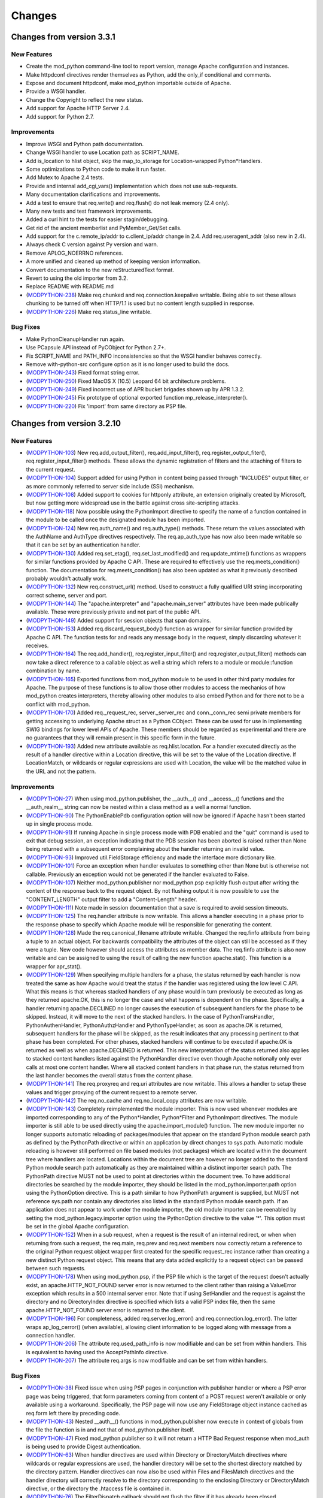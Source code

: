 
.. _changes:

*******
Changes
*******

.. _changes_from_3_3_1:

Changes from version 3.3.1
==========================

New Features
------------

* Create the mod_python command-line tool to report version, manage Apache configuration and instances.
* Make httpdconf directives render themselves as Python, add the only_if conditional and comments.
* Expose and document httpdconf, make mod_python importable outside of Apache.
* Provide a WSGI handler.
* Change the Copyright to reflect the new status.
* Add support for Apache HTTP Server 2.4.
* Add support for Python 2.7.

Improvements
------------

* Improve WSGI and Python path documentation.
* Change WSGI handler to use Location path as SCRIPT_NAME.
* Add is_location to hlist object, skip the map_to_storage for Location-wrapped Python*Handlers.
* Some optimizations to Python code to make it run faster.
* Add Mutex to Apache 2.4 tests.
* Provide and internal add_cgi_vars() implementation which does not use sub-requests.
* Many documentation clarifications and improvements.
* Add a test to ensure that req.write() and req.flush() do not leak memory (2.4 only).
* Many new tests and test framework improvements.
* Added a curl hint to the tests for easier stagin/debugging.
* Get rid of the ancient memberlist and PyMember_Get/Set calls.
* Add support for the c.remote_ip/addr to c.client_ip/addr change in 2.4. Add req.useragent_addr (also new in 2.4).
* Always check C version against Py version and warn.
* Remove APLOG_NOERRNO references.
* A more unified and cleaned up method of keeping version information.
* Convert documentation to the new reStructuredText format.
* Revert to using the old importer from 3.2.
* Replace README with README.md
* (`MODPYTHON-238 <http://issues.apache.org/jira/browse/MODPYTHON-238>`_) Make req.chunked and req.connection.keepalive writable. Being able to set these allows chunking to be turned off when HTTP/1.1 is used but no content length supplied in response.
* (`MODPYTHON-226 <http://issues.apache.org/jira/browse/MODPYTHON-226>`_) Make req.status_line writable.

Bug Fixes
---------

* Make PythonCleanupHandler run again.
* Use PCapsule API instead of PyCObject for Python 2.7+.
* Fix SCRIPT_NAME and PATH_INFO inconsistencies so that the WSGI handler behaves correctly.
* Remove with-python-src configure option as it is no longer used to build the docs.
* (`MODPYTHON-243 <http://issues.apache.org/jira/browse/MODPYTHON-243>`_) Fixed format string error.
* (`MODPYTHON-250 <http://issues.apache.org/jira/browse/MODPYTHON-250>`_) Fixed MacOS X (10.5) Leopard 64 bit architecture problems.
* (`MODPYTHON-249 <http://issues.apache.org/jira/browse/MODPYTHON-249>`_) Fixed incorrect use of APR bucket brigades shown up by APR 1.3.2.
* (`MODPYTHON-245 <http://issues.apache.org/jira/browse/MODPYTHON-245>`_) Fix prototype of optional exported function mp_release_interpreter().
* (`MODPYTHON-220 <http://issues.apache.org/jira/browse/MODPYTHON-220>`_) Fix 'import' from same directory as PSP file.

.. _changes_from_3_2_10:

Changes from version 3.2.10
===========================

New Features
------------

* (`MODPYTHON-103 <http://issues.apache.org/jira/browse/MODPYTHON-103>`_) New req.add_output_filter(), req.add_input_filter(), req.register_output_fiter(), req.register_input_filter() methods. These allows the dynamic registration of filters and the attaching of filters to the current request.
* (`MODPYTHON-104 <http://issues.apache.org/jira/browse/MODPYTHON-104>`_) Support added for using Python in content being passed through "INCLUDES" output filter, or as more commonly referred to server side include (SSI) mechanism.
* (`MODPYTHON-108 <http://issues.apache.org/jira/browse/MODPYTHON-108>`_) Added support to cookies for httponly attribute, an extension originally created by Microsoft, but now getting more widespread use in the battle against cross site-scripting attacks.
* (`MODPYTHON-118 <http://issues.apache.org/jira/browse/MODPYTHON-118>`_) Now possible using the PythonImport directive to specify the name of a function contained in the module to be called once the designated module has been imported.
* (`MODPYTHON-124 <http://issues.apache.org/jira/browse/MODPYTHON-124>`_) New req.auth_name() and req.auth_type() methods. These return the values associated with the AuthName and AuthType directives respectively. The req.ap_auth_type has now also been made writable so that it can be set by an authentication handler.
* (`MODPYTHON-130 <http://issues.apache.org/jira/browse/MODPYTHON-130>`_) Added req.set_etag(), req.set_last_modified() and req.update_mtime() functions as wrappers for similar functions provided by Apache C API. These are required to effectively use the req.meets_condition() function. The documentation for req.meets_condition() has also been updated as what it previously described probably wouldn't actually work.
* (`MODPYTHON-132 <http://issues.apache.org/jira/browse/MODPYTHON-132>`_) New req.construct_url() method. Used to construct a fully qualified URI string incorporating correct scheme, server and port.
* (`MODPYTHON-144 <http://issues.apache.org/jira/browse/MODPYTHON-144>`_) The "apache.interpreter" and "apache.main_server" attributes have been made publically available. These were previously private and not part of the public API.
* (`MODPYTHON-149 <http://issues.apache.org/jira/browse/MODPYTHON-149>`_) Added support for session objects that span domains.
* (`MODPYTHON-153 <http://issues.apache.org/jira/browse/MODPYTHON-153>`_) Added req.discard_request_body() function as wrapper for similar function provided by Apache C API. The function tests for and reads any message body in the request, simply discarding whatever it receives.
* (`MODPYTHON-164 <http://issues.apache.org/jira/browse/MODPYTHON-164>`_) The req.add_handler(), req.register_input_filter() and req.register_output_filter() methods can now take a direct reference to a callable object as well a string which refers to a module or module::function combination by name.
* (`MODPYTHON-165 <http://issues.apache.org/jira/browse/MODPYTHON-165>`_) Exported functions from mod_python module to be used in other third party modules for Apache. The purpose of these functions is to allow those other modules to access the mechanics of how mod_python creates interpreters, thereby allowing other modules to also embed Python and for there not to be a conflict with mod_python.
* (`MODPYTHON-170 <http://issues.apache.org/jira/browse/MODPYTHON-170>`_) Added req._request_rec, server._server_rec and conn._conn_rec semi private members for getting accessing to underlying Apache struct as a Python CObject. These can be used for use in implementing SWIG bindings for lower level APIs of Apache. These members should be regarded as experimental and there are no guarantees that they will remain present in this specific form in the future.
* (`MODPYTHON-193 <http://issues.apache.org/jira/browse/MODPYTHON-193>`_) Added new attribute available as req.hlist.location. For a handler executed directly as the result of a handler directive within a Location directive, this will be set to the value of the Location directive. If LocationMatch, or wildcards or regular expressions are used with Location, the value will be the matched value in the URL and not the pattern.

Improvements
------------

* (`MODPYTHON-27 <http://issues.apache.org/jira/browse/MODPYTHON-27>`_) When using mod_python.publisher, the __auth__() and __access__() functions and the __auth_realm__ string can now be nested within a class method as a well a normal function.
* (`MODPYTHON-90 <http://issues.apache.org/jira/browse/MODPYTHON-90>`_) The PythonEnablePdb configuration option will now be ignored if Apache hasn't been started up in single process mode.
* (`MODPYTHON-91 <http://issues.apache.org/jira/browse/MODPYTHON-91>`_) If running Apache in single process mode with PDB enabled and the "quit" command is used to exit that debug session, an exception indicating that the PDB session has been aborted is raised rather than None being returned with a subsequent error complaining about the handler returning an invalid value.
* (`MODPYTHON-93 <http://issues.apache.org/jira/browse/MODPYTHON-93>`_) Improved util.FieldStorage efficiency and made the interface more dictionary like.
* (`MODPYTHON-101 <http://issues.apache.org/jira/browse/MODPYTHON-101>`_) Force an exception when handler evaluates to something other than None but is otherwise not callable. Previously an exception would not be generated if the handler evaluated to False.
* (`MODPYTHON-107 <http://issues.apache.org/jira/browse/MODPYTHON-107>`_) Neither mod_python.publisher nor mod_python.psp explicitly flush output after writing the content of the response back to the request object. By not flushing output it is now possible to use the "CONTENT_LENGTH" output filter to add a "Content-Length" header.
* (`MODPYTHON-111 <http://issues.apache.org/jira/browse/MODPYTHON-111>`_) Note made in session documentation that a save is required to avoid session timeouts.
* (`MODPYTHON-125 <http://issues.apache.org/jira/browse/MODPYTHON-125>`_) The req.handler attribute is now writable. This allows a handler executing in a phase prior to the response phase to specify which Apache module will be responsible for generating the content.
* (`MODPYTHON-128 <http://issues.apache.org/jira/browse/MODPYTHON-128>`_) Made the req.canonical_filename attribute writable. Changed the req.finfo attribute from being a tuple to an actual object. For backwards compatibility the attributes of the object can still be accessed as if they were a tuple. New code however should access the attributes as member data. The req.finfo attribute is also now writable and can be assigned to using the result of calling the new function apache.stat(). This function is a wrapper for apr_stat().
* (`MODPYTHON-129 <http://issues.apache.org/jira/browse/MODPYTHON-129>`_) When specifying multiple handlers for a phase, the status returned by each handler is now treated the same as how Apache would treat the status if the handler was registered using the low level C API. What this means is that whereas stacked handlers of any phase would in turn previously be executed as long as they returned apache.OK, this is no longer the case and what happens is dependent on the phase. Specifically, a handler returning apache.DECLINED no longer causes the execution of subsequent handlers for the phase to be skipped. Instead, it will move to the next of the stacked handlers. In the case of PythonTransHandler, PythonAuthenHandler, PythonAuthzHandler and PythonTypeHandler, as soon as apache.OK is returned, subsequent handlers for the phase will be skipped, as the result indicates that any processing pertinent to that phase has been completed. For other phases, stacked handlers will continue to be executed if apache.OK is returned as well as when apache.DECLINED is returned. This new interpretation of the status returned also applies to stacked content handlers listed against the PythonHandler directive even though Apache notionally only ever calls at most one content handler. Where all stacked content handlers in that phase run, the status returned from the last handler becomes the overall status from the content phase.
* (`MODPYTHON-141 <http://issues.apache.org/jira/browse/MODPYTHON-141>`_) The req.proxyreq and req.uri attributes are now writable. This allows a handler to setup these values and trigger proxying of the current request to a remote server.
* (`MODPYTHON-142 <http://issues.apache.org/jira/browse/MODPYTHON-142>`_) The req.no_cache and req.no_local_copy attributes are now writable.
* (`MODPYTHON-143 <http://issues.apache.org/jira/browse/MODPYTHON-143>`_) Completely reimplemented the module importer. This is now used whenever modules are imported corresponding to any of the Python*Handler, Python*Filter and PythonImport directives. The module importer is still able to be used directly using the apache.import_module() function. The new module importer no longer supports automatic reloading of packages/modules that appear on the standard Python module search path as defined by the PythonPath directive or within an application by direct changes to sys.path. Automatic module reloading is however still performed on file based modules (not packages) which are located within the document tree where handlers are located. Locations within the document tree are however no longer added to the standard Python module search path automatically as they are maintained within a distinct importer search path. The PythonPath directive MUST not be used to point at directories within the document tree. To have additional directories be searched by the module importer, they should be listed in the mod_python.importer.path option using the PythonOption directive. This is a path similar to how PythonPath argument is supplied, but MUST not reference sys.path nor contain any directories also listed in the standard Python module search path. If an application does not appear to work under the module importer, the old module importer can be reenabled by setting the mod_python.legacy.importer option using the PythonOption directive to the value '*'. This option must be set in the global Apache configuration.
* (`MODPYTHON-152 <http://issues.apache.org/jira/browse/MODPYTHON-152>`_) When in a sub request, when a request is the result of an internal redirect, or when when returning from such a request, the req.main, req.prev and req.next members now correctly return a reference to the original Python request object wrapper first created for the specific request_rec instance rather than creating a new distinct Python request object. This means that any data added explicitly to a request object can be passed between such requests.
* (`MODPYTHON-178 <http://issues.apache.org/jira/browse/MODPYTHON-178>`_) When using mod_python.psp, if the PSP file which is the target of the request doesn't actually exist, an apache.HTTP_NOT_FOUND server error is now returned to the client rather than raising a ValueError exception which results in a 500 internal server error. Note that if using SetHandler and the request is against the directory and no DirectoryIndex directive is specified which lists a valid PSP index file, then the same apache.HTTP_NOT_FOUND server error is returned to the client.
* (`MODPYTHON-196 <http://issues.apache.org/jira/browse/MODPYTHON-196>`_) For completeness, added req.server.log_error() and req.connection.log_error(). The latter wraps ap_log_cerror() (when available), allowing client information to be logged along with message from a connection handler.
* (`MODPYTHON-206 <http://issues.apache.org/jira/browse/MODPYTHON-206>`_) The attribute req.used_path_info is now modifiable and can be set from within handlers. This is equivalent to having used the AcceptPathInfo directive.
* (`MODPYTHON-207 <http://issues.apache.org/jira/browse/MODPYTHON-207>`_) The attribute req.args is now modifiable and can be set from within handlers.

Bug Fixes
---------

* (`MODPYTHON-38 <http://issues.apache.org/jira/browse/MODPYTHON-38>`_) Fixed issue when using PSP pages in conjunction with publisher handler or where a PSP error page was being triggered, that form parameters coming from content of a POST request weren't available or only available using a workaround. Specifically, the PSP page will now use any FieldStorage object instance cached as req.form left there by preceding code.
* (`MODPYTHON-43 <http://issues.apache.org/jira/browse/MODPYTHON-43>`_) Nested __auth__() functions in mod_python.publisher now execute in context of globals from the file the function is in and not that of mod_python.publisher itself.
* (`MODPYTHON-47 <http://issues.apache.org/jira/browse/MODPYTHON-47>`_) Fixed mod_python.publisher so it will not return a HTTP Bad Request response when mod_auth is being used to provide Digest authentication.
* (`MODPYTHON-63 <http://issues.apache.org/jira/browse/MODPYTHON-63>`_) When handler directives are used within Directory or DirectoryMatch directives where wildcards or regular expressions are used, the handler directory will be set to the shortest directory matched by the directory pattern. Handler directives can now also be used within Files and FilesMatch directives and the handler directory will correctly resolve to the directory corresponding to the enclosing Directory or DirectoryMatch directive, or the directory the .htaccess file is contained in.
* (`MODPYTHON-76 <http://issues.apache.org/jira/browse/MODPYTHON-76>`_) The FilterDispatch callback should not flush the filter if it has already been closed.
* (`MODPYTHON-84 <http://issues.apache.org/jira/browse/MODPYTHON-84>`_) The original change to fix the symlink issue for req.sendfile() was causing problems on Win32, plus code needed to be changed to work with APR 1.2.7.
* (`MODPYTHON-100 <http://issues.apache.org/jira/browse/MODPYTHON-100>`_) When using stacked handlers and a SERVER_RETURN exception was used to return an OK status for that handler, any following handlers weren't being run if appropriate for the phase.
* (`MODPYTHON-109 <http://issues.apache.org/jira/browse/MODPYTHON-109>`_) The Py_Finalize() function was being called on child process shutdown. This was being done though from within the context of a signal handler, which is generally unsafe and would cause the process to lock up. This function is no longer called on child process shutdown.
* (`MODPYTHON-112 <http://issues.apache.org/jira/browse/MODPYTHON-112>`_) The req.phase attribute is no longer overwritten by an input or output filter. The filter.is_input member should be used to determine if a filter is an input or output filter.
* (`MODPYTHON-113 <http://issues.apache.org/jira/browse/MODPYTHON-113>`_) The PythonImport directive now uses the apache.import_module() function to import modules to avoid reloading problems when same module is imported from a handler.
* (`MODPYTHON-114 <http://issues.apache.org/jira/browse/MODPYTHON-114>`_) Fixed race conditions on setting sys.path when the PythonPath directive is being used as well as problems with infinite extension of path.
* (`MODPYTHON-120 <http://issues.apache.org/jira/browse/MODPYTHON-120>`_) (`MODPYTHON-121 <http://issues.apache.org/jira/browse/MODPYTHON-121>`_) Fixes to test suite so it will work on virtual hosting environments where localhost doesn't resolve to 127.0.0.1 but the actual IP address of the host.
* (`MODPYTHON-126 <http://issues.apache.org/jira/browse/MODPYTHON-126>`_) When Python*Handler or Python*Filter directive is used inside of a Files directive container, the handler/filter directory value will now correctly resolve to the directory corresponding to any parent Directory directive or the location of the .htaccess file the Files directive is contained in.
* (`MODPYTHON-133 <http://issues.apache.org/jira/browse/MODPYTHON-133>`_) The table object returned by req.server.get_config() was not being populated correctly to be the state of directives set at global scope for the server.
* (`MODPYTHON-134 <http://issues.apache.org/jira/browse/MODPYTHON-134>`_) Setting PythonDebug to Off, wasn't overriding On setting in parent scope.
* (`MODPYTHON-140 <http://issues.apache.org/jira/browse/MODPYTHON-140>`_) The util.redirect() function should be returning server status of apache.DONE and not apache.OK otherwise it will not give desired result if used in non content handler phase or where there are stacked content handlers.
* (`MODPYTHON-147 <http://issues.apache.org/jira/browse/MODPYTHON-147>`_) Stopped directories being added to sys.path multiple times when PythonImport and PythonPath directive used.
* (`MODPYTHON-148 <http://issues.apache.org/jira/browse/MODPYTHON-148>`_) Added missing Apache contants apache.PROXYREQ_RESPONSE and apache.HTTP_UPGRADE_REQUIRED. Also added new constants for Apache magic mime types and values for interpreting the req.connection.keepalive and req.read_body members.
* (`MODPYTHON-150 <http://issues.apache.org/jira/browse/MODPYTHON-150>`_) In a multithread MPM, the apache.init() function could be called more than once for a specific interpreter instance whereas it should only be called once.
* (`MODPYTHON-151 <http://issues.apache.org/jira/browse/MODPYTHON-151>`_) Debug error page returned to client when an exception in a handler occurred wasn't escaping special HTML characters in the traceback or the details of the exception.
* (`MODPYTHON-157 <http://issues.apache.org/jira/browse/MODPYTHON-157>`_) Wrong interpreter name used for fixup handler phase and earlier, when PythonInterpPerDirectory was enabled and request was against a directory but client didn't provide the trailing slash.
* (`MODPYTHON-159 <http://issues.apache.org/jira/browse/MODPYTHON-159>`_) Fix FieldStorage class so that it can handle multiline headers.
* (`MODPYTHON-160 <http://issues.apache.org/jira/browse/MODPYTHON-160>`_) Using PythonInterpPerDirective when setting content handler to run dynamically with req.add_handler() would cause Apache to crash.
* (`MODPYTHON-161 <http://issues.apache.org/jira/browse/MODPYTHON-161>`_) Directory argument supplied to req.add_handler() is canonicalized and a trailing slash added automatically. This is needed to ensure that the directory is always in POSIX path style as used by Apache and that convention where directories associated with directives always have trailing slash is adhered to. If this is not done, a different interpreter can be chosen to that expected when the PythonInterpPerDirective is used.
* (`MODPYTHON-166 <http://issues.apache.org/jira/browse/MODPYTHON-166>`_) PythonHandlerModule was not setting up registration of the PythonFixupHandler or PythonAuthenHandler. For the latter this meant that using Require directive with PythonHandlerModule would cause a 500 error and complaint in error log about "No groups file".
* (`MODPYTHON-167 <http://issues.apache.org/jira/browse/MODPYTHON-167>`_) When PythonDebug was On and and exception occurred, the response to the client had a status of 200 when it really should have been a 500 error status indicating that an internal error occurred. A 500 error status was correctly being returned when PythonDebug was Off.
* (`MODPYTHON-168 <http://issues.apache.org/jira/browse/MODPYTHON-168>`_) Fixed psp_parser error when CR is used as a line terminator in psp code. This may occur with some older editors such as GoLive on Mac OS X.
* (`MODPYTHON-175 <http://issues.apache.org/jira/browse/MODPYTHON-175>`_) Fixed problem whereby a main PSP page and an error page triggered from that page both accessing the session object would cause a deadlock.
* (`MODPYTHON-176 <http://issues.apache.org/jira/browse/MODPYTHON-176>`_) Fixed issue whereby PSP code would unlock session object which it had inherited from the caller meaning caller could no longer use it safely. PSP code will now only unlock session if it created it in the first place.
* (`MODPYTHON-179 <http://issues.apache.org/jira/browse/MODPYTHON-179>`_) Fixed the behaviour of req.readlines() when a size hint was provided. Previously, it would always return a single line when a size hint was provided.
* (`MODPYTHON-180 <http://issues.apache.org/jira/browse/MODPYTHON-180>`_) Publisher would wrongly output a warning about nothing to publish if req.write() or req.sendfile() used and data not flushed, and then published function returned None.
* (`MODPYTHON-181 <http://issues.apache.org/jira/browse/MODPYTHON-181>`_) Fixed memory leak when mod_python handlers are defined for more than one phase at the same time.
* (`MODPYTHON-182 <http://issues.apache.org/jira/browse/MODPYTHON-182>`_) Fixed memory leak in req.readline().
* (`MODPYTHON-184 <http://issues.apache.org/jira/browse/MODPYTHON-184>`_) Fix memory leak in apache.make_table(). This was used by util.FieldStorage class so affected all code using forms.
* (`MODPYTHON-185 <http://issues.apache.org/jira/browse/MODPYTHON-185>`_) Fixed segfault in psp.parsestring(src_string) when src_string is empty.
* (`MODPYTHON-187 <http://issues.apache.org/jira/browse/MODPYTHON-187>`_) Table objects could crash in various ways when the value of an item was NULL. This could occur for SCRIPT_FILENAME when the req.subprocess_env table was accessed in the post read request handler phase.
* (`MODPYTHON-189 <http://issues.apache.org/jira/browse/MODPYTHON-189>`_) Fixed representation returned by calling repr() on a table object.
* (`MODPYTHON-191 <http://issues.apache.org/jira/browse/MODPYTHON-191>`_) Session class will no longer accept a normal cookie if a signed cookie was expected.
* (`MODPYTHON-194 <http://issues.apache.org/jira/browse/MODPYTHON-194>`_) Fixed potential memory leak due to not clearing the state of thread state objects before deleting them.
* (`MODPYTHON-195 <http://issues.apache.org/jira/browse/MODPYTHON-195>`_) Fix potential Win32 resource leaks in parent Apache process when process restarts occur.
* (`MODPYTHON-198 <http://issues.apache.org/jira/browse/MODPYTHON-198>`_) Python 2.5 broke nested __auth__/__access__/__auth_realm__ in mod_python.publisher.
* (`MODPYTHON-200 <http://issues.apache.org/jira/browse/MODPYTHON-200>`_) Fixed problem whereby signed and marshalled cookies could not be used at the same time. When expecting marshalled cookie, any signed, but not marshalled cookies will be returned as normal cookies.


.. _changes_from_3_2_8:

Changes from version 3.2.8
==========================

New Features
------------

* (`MODPYTHON-78 <http://issues.apache.org/jira/browse/MODPYTHON-78>`_) Added support for Apache 2.2.
* (`MODPYTHON-94 <http://issues.apache.org/jira/browse/MODPYTHON-94>`_) New req.is_https() and req.ssl_var_lookup() methods. These communicate direct with the Apache mod_ssl module, allowing it to be determined if the connection is using SSL/TLS and what the values of internal ssl variables are.
* (`MODPYTHON-131 <http://issues.apache.org/jira/browse/MODPYTHON-131>`_) The directory used for mutex locks can now be specified at at compile time using ./configure --with-mutex-dir value or at run time with PythonOption mod_python.mutex_directory value.
* (`MODPYTHON-137 <http://issues.apache.org/jira/browse/MODPYTHON-137>`_) New req.server.get_options() method. This returns the subset of Python options set at global scope within the Apache configuration. That is, outside of the context of any VirtualHost, Location, Directory or Files directives.
* (`MODPYTHON-145 <http://issues.apache.org/jira/browse/MODPYTHON-145>`_) The number of mutex locks can now be specified at run time with PythonOption mod_python.mutex_locks value.
* (`MODPYTHON-172 <http://issues.apache.org/jira/browse/MODPYTHON-172>`_) Fixed three memory leaks that were found in _apachemodule.parse_qsl, req.readlines and util.cfgtree_walk.

Improvements
------------

* (`MODPYTHON-77 <http://issues.apache.org/jira/browse/MODPYTHON-77>`_) Third party C modules that use the simplified API for the Global Interpreter Lock (GIL), as described in PEP 311, can now be used. The only requirement is that such modules can only be used in the context of the "main_interpreter".
* (`MODPYTHON-119 <http://issues.apache.org/jira/browse/MODPYTHON-119>`_) DbmSession unit test no longer uses the default directory for the dbm file, so the test will not interfer with the user's current apache instance.
* (`MODPYTHON-158 <http://issues.apache.org/jira/browse/MODPYTHON-158>`_) Added additional debugging and logging output for where mod_python cannot initialise itself properly due to Python or mod_python version mismatches or missing Python module code files.

Bug Fixes
---------

* (`MODPYTHON-84 <http://issues.apache.org/jira/browse/MODPYTHON-84>`_) Fixed request.sendfile() bug for symlinked files on Win32.
* (`MODPYTHON-122 <http://issues.apache.org/jira/browse/MODPYTHON-122>`_) Fixed configure problem when using bash 3.1.x.
* (`MODPYTHON-173 <http://issues.apache.org/jira/browse/MODPYTHON-173>`_) Fixed DbmSession to create db file with mode 0640.


.. _changes_from_3_2_7:

Changes from version 3.2.7
==========================

Security Fix
------------

* (`MODPYTHON-135 <http://issues.apache.org/jira/browse/MODPYTHON-135>`_) Fixed possible directory traversal attack in FileSession. The session id is now checked to ensure it only contains valid characters. This check is performed for all sessions derived from the BaseSession class.

.. _changes_from_3_1_4:

Changes from version 3.1.4
==========================

New Features
------------

* New apache.register_cleanup() method.
* New apache.exists_config_define() method.
* New file-based session manager class.
* Session cookie name can be specified.
* The maximum number of mutexes mod_python uses for session locking can now be specifed at compile time using configure --with-max-locks.
* New a version attribute in mod_python module.
* New test handler testhandler.py has been added.

Improvements
------------

* Autoreload of a module using apache.import_module() now works if modification time for the module is different from the file. Previously, the module was only reloaded if the the modification time of the file was more recent. This allows for a more graceful reload if a file with an older modification time needs to be restored from backup.
* Fixed the publisher traversal security issue
* Objects hierarchy a la CherryPy can now be published.
* mod_python.c now logs reason for a 500 error
* Calls to PyErr_Print in mod_python.c are now followed by fflush()
* Using an empty value with PythonOption will unset a PythonOption key.
* req.path_info is now a read/write member.
* Improvements to FieldStorage allow uploading of large files. Uploaded files are now streamed to disk, not to memory.
* Path to flex is now discovered at configuration time or can be specifed using configure --with-flex=/path/to/flex.
* sys.argv is now initialized to ["mod_python"] so that modules like numarray and pychart can work properly.

Bug Fixes
---------

* Fixed memory leak which resulted from circular references starting from the request object.
* Fixed memory leak resulting from multiple PythonOption directives.
* Fixed Multiple/redundant interpreter creation problem.
* Cookie attributes with attribute names prefixed with $ are now ignored. See Section 4.7 for more information.
* Bug in setting up of config_dir from Handler directives fixed.
* mod_python.publisher will now support modules with the same name but in different directories
* Fixed continual reloading of modules problem
* Fixed big marshalled cookies error.
* Fixed mod_python.publisher extension handling
* mod_python.publisher default index file traversal
* mod_python.publisher loading wrong module and giving no warning/error
* apply_fs_data() now works with "new style" objects
* File descriptor fd closed after ap_send_fd() in req_sendfile()
* Bug in mem_cleanup in MemorySession fixed.
* Fixed bug in _apache._global_lock() which could cause a segfault if the lock index parameter is greater number of mutexes created at mod_python startup.
* Fixed bug where local_ip and local_host in connection object were returning remote_ip and remote_host instead
* Fixed install_dso Makefile rule so it only installs the dso, not the python files
* Potential deadlock in psp cache handling fixed
* Fixed bug where sessions are used outside <Directory> directive.
* Fixed compile problem on IRIX. ln -s requires both TARGET and LINK_NAME on IRIX. ie. ln -s TARGET LINK_NAME
* Fixed ./configure problem on SuSE Linux 9.2 (x86-64). Python libraries are in lib64/ for this platform.
* Fixed req.sendfile() problem where sendfile(filename) sends the incorrect number of bytes when filename is a symlink.
* Fixed problem where util.FieldStorage was not correctly checking the mime types of POSTed entities
* Fixed conn.local_addr and conn.remote_addr for a better IPv6 support.
* Fixed psp_parser.l to properly escape backslash-n, backslash-t and backslash-r character sequences.
* Fixed segfault bug when accessing some request object members (allowed_methods, allowed_xmethods, content_languages) and some server object members (names, wild_names).
* Fixed request.add_handler() segfault bug when adding a handler to an empty handler list.
* Fixed PythonAutoReload directive so that AutoReload can be turned off.
* Fixed connection object read() bug on FreeBSD.
* Fixed potential buffer corruption bug in connection object read().

.. _changes_from_2_x:

Changes from version 2.x
========================

* Mod_python 3.0 no longer works with Apache 1.3, only Apache 2.x is supported.
* Mod_python no longer works with Python versions less than 2.2.1
* Mod_python now supports Apache filters.
* Mod_python now supports Apache connection handlers.
* Request object supports internal_redirect().
* Connection object has read(), readline() and write().
* Server object has get_config().
* Httpdapi handler has been deprecated.
* Zpublisher handler has been deprecated.
* Username is now in req.user instead of req.connection.user
